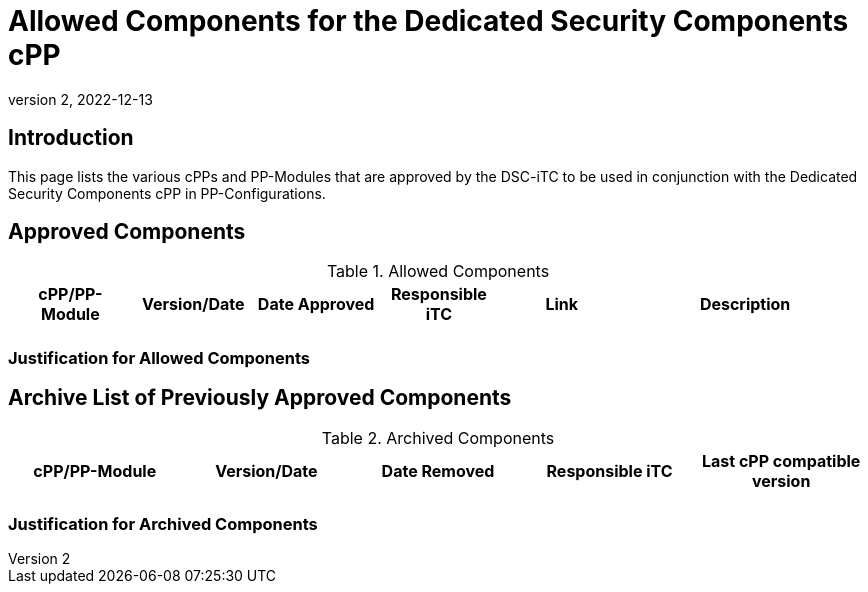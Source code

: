= Allowed Components for the Dedicated Security Components cPP
:showtitle:
:toc: macro
:imagesdir: images
:icons: font
:revnumber: 2
:revdate: 2022-12-13

:iTC-longname: Dedicated Security Components
:iTC-shortname: DSC-iTC
:iTC-email: iTC-DSC@niap-ccevs.org
:iTC-website: https://DSC-iTC.github.io/
:iTC-GitHub: https://github.com/DSC-iTC/cPP/
:pp-name: Dedicated Security Components cPP

== Introduction
This page lists the various cPPs and PP-Modules that are approved by the {iTC-shortname} to be used in conjunction with the {pp-name} in PP-Configurations.

== Approved Components
.Allowed Components
[%header,cols=".^1,.^1,.^1,.^1,.^1,.^2"]
|===
|cPP/PP-Module 
|Version/Date
|Date Approved
|Responsible iTC
|Link
|Description

|
|
|
|
|
|

|===

=== Justification for Allowed Components


== Archive List of Previously Approved Components

.Archived Components
[%header,cols=".^1,.^1,.^1,.^1,.^1"]
|===
|cPP/PP-Module 
|Version/Date
|Date Removed
|Responsible iTC
|Last cPP compatible version

|
|
|
|
|

|===

=== Justification for Archived Components

